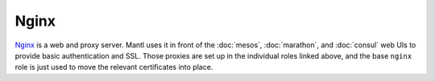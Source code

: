 Nginx
=====

`Nginx <http://nginx.org/>`_ is a web and proxy server.
Mantl uses it in front of the :doc:`mesos`,
:doc:`marathon`, and :doc:`consul` web UIs to provide basic authentication and
SSL. Those proxies are set up in the individual roles linked above, and the base
``nginx`` role is just used to move the relevant certificates into place.
